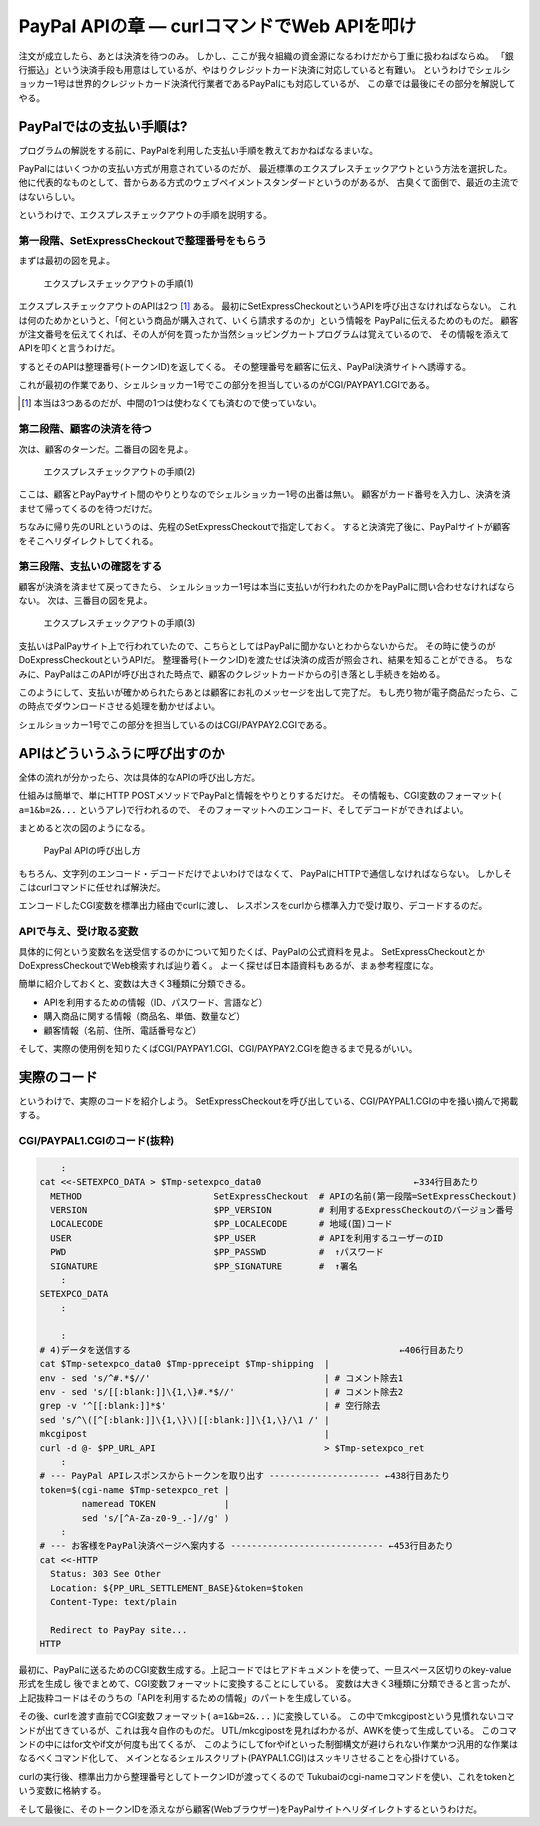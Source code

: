 PayPal APIの章 ― curlコマンドでWeb APIを叩け
======================================================================

注文が成立したら、あとは決済を待つのみ。
しかし、ここが我々組織の資金源になるわけだから丁重に扱わねばならぬ。
「銀行振込」という決済手段も用意はしているが、やはりクレジットカード決済に対応していると有難い。
というわけでシェルショッカー1号は世界的クレジットカード決済代行業者であるPayPalにも対応しているが、
この章では最後にその部分を解説してやる。

PayPalではの支払い手順は?
----------------------------------------------------------------------

プログラムの解説をする前に、PayPalを利用した支払い手順を教えておかねばなるまいな。

PayPalにはいくつかの支払い方式が用意されているのだが、
最近標準のエクスプレスチェックアウトという方法を選択した。
他に代表的なものとして、昔からある方式のウェブペイメントスタンダードというのがあるが、
古臭くて面倒で、最近の主流ではないらしい。

というわけで、エクスプレスチェックアウトの手順を説明する。

第一段階、SetExpressCheckoutで整理番号をもらう
``````````````````````````````````````````````````````````````````````

まずは最初の図を見よ。

.. figure:: images/SetExpressCheckout_outlined.eps
   :width: 141mm

   エクスプレスチェックアウトの手順(1)

エクスプレスチェックアウトのAPIは2つ [#expco_3step]_ ある。
最初にSetExpressCheckoutというAPIを呼び出さなければならない。
これは何のためかというと、「何という商品が購入されて、いくら請求するのか」という情報を
PayPalに伝えるためのものだ。
顧客が注文番号を伝えてくれば、その人が何を買ったか当然ショッピングカートプログラムは覚えているので、
その情報を添えてAPIを叩くと言うわけだ。

するとそのAPIは整理番号(トークンID)を返してくる。
その整理番号を顧客に伝え、PayPal決済サイトへ誘導する。

これが最初の作業であり、シェルショッカー1号でこの部分を担当しているのがCGI/PAYPAY1.CGIである。

.. [#expco_3step] 本当は3つあるのだが、中間の1つは使わなくても済むので使っていない。


第二段階、顧客の決済を待つ
``````````````````````````````````````````````````````````````````````

次は、顧客のターンだ。二番目の図を見よ。

.. figure:: images/pay_at_PayPal_site_outlined.eps

   エクスプレスチェックアウトの手順(2)

ここは、顧客とPayPayサイト間のやりとりなのでシェルショッカー1号の出番は無い。
顧客がカード番号を入力し、決済を済ませて帰ってくるのを待つだけだ。

ちなみに帰り先のURLというのは、先程のSetExpressCheckoutで指定しておく。
すると決済完了後に、PayPalサイトが顧客をそこへリダイレクトしてくれる。

第三段階、支払いの確認をする
``````````````````````````````````````````````````````````````````````

顧客が決済を済ませて戻ってきたら、
シェルショッカー1号は本当に支払いが行われたのかをPayPalに問い合わせなければならない。
次は、三番目の図を見よ。

.. figure:: images/DoExpressCheckout_outlined.eps
   :width: 141mm

   エクスプレスチェックアウトの手順(3)

支払いはPalPayサイト上で行われていたので、こちらとしてはPayPalに聞かないとわからないからだ。
その時に使うのがDoExpressCheckoutというAPIだ。
整理番号(トークンID)を渡たせば決済の成否が照会され、結果を知ることができる。
ちなみに、PayPalはこのAPIが呼び出された時点で、顧客のクレジットカードからの引き落とし手続きを始める。

このようにして、支払いが確かめられたらあとは顧客にお礼のメッセージを出して完了だ。
もし売り物が電子商品だったら、この時点でダウンロードさせる処理を動かせばよい。

シェルショッカー1号でこの部分を担当しているのはCGI/PAYPAY2.CGIである。


APIはどういうふうに呼び出すのか
----------------------------------------------------------------------

全体の流れが分かったら、次は具体的なAPIの呼び出し方だ。

仕組みは簡単で、単にHTTP POSTメソッドでPayPalと情報をやりとりするだけだ。
その情報も、CGI変数のフォーマット( ``a=1&b=2&...`` というアレ)で行われるので、
そのフォーマットへのエンコード、そしてデコードができればよい。

まとめると次の図のようになる。

.. figure:: images/PayPal_API_seq_outlined.eps
   :width: 141mm
   :scale: 50

   PayPal APIの呼び出し方

もちろん、文字列のエンコード・デコードだけでよいわけではなくて、
PayPalにHTTPで通信しなければならない。
しかしそこはcurlコマンドに任せれば解決だ。

エンコードしたCGI変数を標準出力経由でcurlに渡し、
レスポンスをcurlから標準入力で受け取り、デコードするのだ。

APIで与え、受け取る変数
``````````````````````````````````````````````````````````````````````

具体的に何という変数名を送受信するのかについて知りたくば、PayPalの公式資料を見よ。
SetExpressCheckoutとかDoExpressCheckoutでWeb検索すれば辿り着く。
よーく探せば日本語資料もあるが、まぁ参考程度にな。

簡単に紹介しておくと、変数は大きく3種類に分類できる。

* APIを利用するための情報（ID、パスワード、言語など）
* 購入商品に関する情報（商品名、単価、数量など）
* 顧客情報（名前、住所、電話番号など）

そして、実際の使用例を知りたくばCGI/PAYPAY1.CGI、CGI/PAYPAY2.CGIを飽きるまで見るがいい。


実際のコード
----------------------------------------------------------------------

というわけで、実際のコードを紹介しよう。
SetExpressCheckoutを呼び出している、CGI/PAYPAL1.CGIの中を掻い摘んで掲載する。

CGI/PAYPAL1.CGIのコード(抜粋)
``````````````````````````````````````````````````````````````````````

.. code-block:: bash

	    :
	cat <<-SETEXPCO_DATA > $Tmp-setexpco_data0                             ←334行目あたり
	  METHOD                         SetExpressCheckout  # APIの名前(第一段階=SetExpressCheckout)
	  VERSION                        $PP_VERSION         # 利用するExpressCheckoutのバージョン番号
	  LOCALECODE                     $PP_LOCALECODE      # 地域(国)コード
	  USER                           $PP_USER            # APIを利用するユーザーのID
	  PWD                            $PP_PASSWD          #  ↑パスワード
	  SIGNATURE                      $PP_SIGNATURE       #  ↑署名
	    :
	SETEXPCO_DATA
	    :
	
	    :
	# 4)データを送信する                                                   ←406行目あたり
	cat $Tmp-setexpco_data0 $Tmp-ppreceipt $Tmp-shipping  |
	env - sed 's/^#.*$//'                                 | # コメント除去1
	env - sed 's/[[:blank:]]\{1,\}#.*$//'                 | # コメント除去2
	grep -v '^[[:blank:]]*$'                              | # 空行除去
	sed 's/^\([^[:blank:]]\{1,\}\)[[:blank:]]\{1,\}/\1 /' |
	mkcgipost                                             |
	curl -d @- $PP_URL_API                                > $Tmp-setexpco_ret
	    :
	# --- PayPal APIレスポンスからトークンを取り出す --------------------- ←438行目あたり
	token=$(cgi-name $Tmp-setexpco_ret |
	        nameread TOKEN             |
	        sed 's/[^A-Za-z0-9_.-]//g' )
	    :
	# --- お客様をPayPal決済ページへ案内する ----------------------------- ←453行目あたり
	cat <<-HTTP
	  Status: 303 See Other
	  Location: ${PP_URL_SETTLEMENT_BASE}&token=$token
	  Content-Type: text/plain

	  Redirect to PayPay site...
	HTTP


最初に、PayPalに送るためのCGI変数生成する。上記コードではヒアドキュメントを使って、一旦スペース区切りのkey-value形式を生成し
後でまとめて、CGI変数フォーマットに変換することにしている。
変数は大きく3種類に分類できると言ったが、上記抜粋コードはそのうちの「APIを利用するための情報」のパートを生成している。

その後、curlを渡す直前でCGI変数フォーマット( ``a=1&b=2&...`` )に変換している。
この中でmkcgipostという見慣れないコマンドが出てきているが、これは我々自作のものだ。
UTL/mkcgipostを見ればわかるが、AWKを使って生成している。
このコマンドの中にはfor文やif文が何度も出てくるが、
このようにしてforやifといった制御構文が避けられない作業かつ汎用的な作業はなるべくコマンド化して、
メインとなるシェルスクリプト(PAYPAL1.CGI)はスッキリさせることを心掛けている。

curlの実行後、標準出力から整理番号としてトークンIDが渡ってくるので
Tukubaiのcgi-nameコマンドを使い、これをtokenという変数に格納する。

そして最後に、そのトークンIDを添えながら顧客(Webブラウザー)をPayPalサイトへリダイレクトするというわけだ。